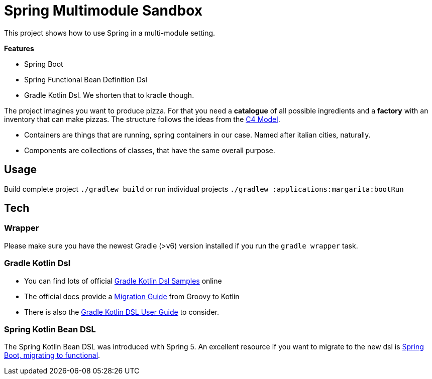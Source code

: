 = Spring Multimodule Sandbox

This project shows how to use Spring in a multi-module setting.

*Features*

* Spring Boot
* Spring Functional Bean Definition Dsl
* Gradle Kotlin Dsl. We shorten that to kradle though.

The project imagines you want to produce pizza. For that you need a *catalogue* of all possible ingredients and a *factory* with an inventory that can make pizzas. The structure follows the ideas from the link:http://c4model.com/[C4 Model].

* Containers are things that are running, spring containers in our case. Named after italian cities, naturally.
* Components are collections of classes, that have the same overall purpose.

== Usage

Build complete project `./gradlew build` or run individual projects `./gradlew :applications:margarita:bootRun`

== Tech

=== Wrapper

Please make sure you have the newest Gradle (>v6) version installed if you run the `gradle wrapper` task.

=== Gradle Kotlin Dsl

* You can find lots of official link:https://github.com/gradle/kotlin-dsl-samples/tree/master/samples[Gradle Kotlin Dsl Samples] online
* The official docs provide a link:https://guides.gradle.org/migrating-build-logic-from-groovy-to-kotlin/[Migration Guide] from Groovy to Kotlin
* There is also the link:https://docs.gradle.org/current/userguide/kotlin_dsl.html[Gradle Kotlin DSL User Guide] to consider.

=== Spring Kotlin Bean DSL

The Spring Kotlin Bean DSL was introduced with Spring 5. An excellent resource if you want to migrate to the new dsl is link:https://blog.frankel.ch/spring-boot-migrating-functional/[Spring Boot, migrating to functional].